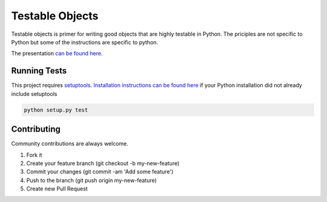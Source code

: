 Testable Objects
================

Testable objects is primer for writing good objects that are highly testable in Python. The priciples are not
specific to Python but some of the instructions are specific to python.

The presentation `can be found here. <./presentation/home.md>`_

Running Tests
-------------

This project requires `setuptools <https://pypi.python.org/pypi/setuptools>`_.
`Installation instructions can be found here <https://pypi.python.org/pypi/setuptools#installation-instructions>`_ if
your Python installation did not already include setuptools

.. code:: bash

    python setup.py test


Contributing
------------

Community contributions are always welcome.

1. Fork it
2. Create your feature branch (git checkout -b my-new-feature)
3. Commit your changes (git commit -am 'Add some feature')
4. Push to the branch (git push origin my-new-feature)
5. Create new Pull Request